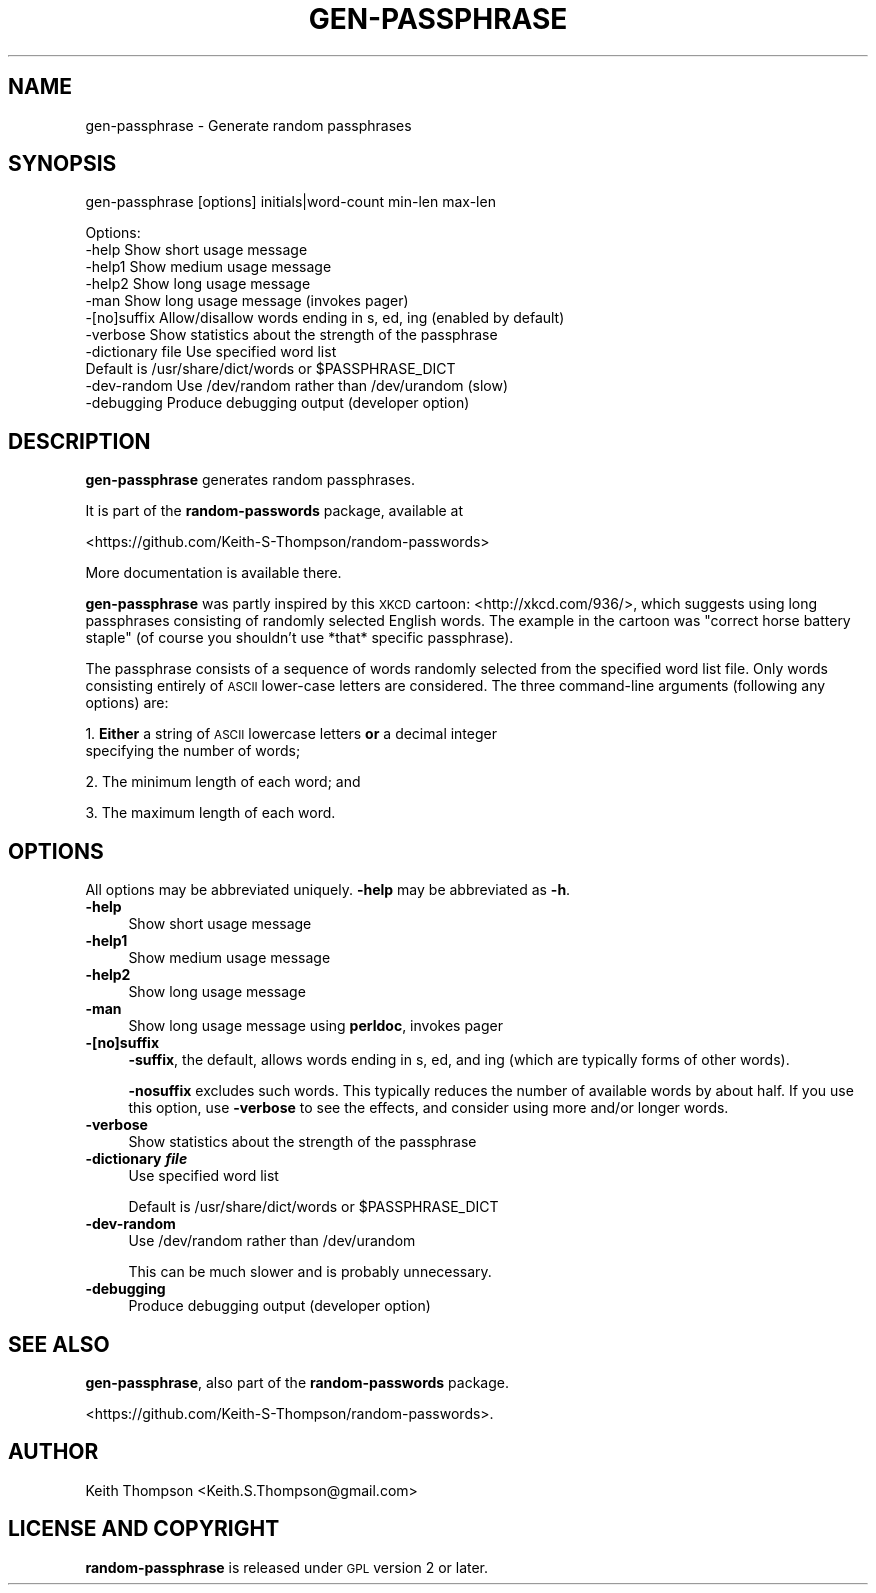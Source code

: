 .\" Automatically generated by Pod::Man 4.11 (Pod::Simple 3.35)
.\"
.\" Standard preamble:
.\" ========================================================================
.de Sp \" Vertical space (when we can't use .PP)
.if t .sp .5v
.if n .sp
..
.de Vb \" Begin verbatim text
.ft CW
.nf
.ne \\$1
..
.de Ve \" End verbatim text
.ft R
.fi
..
.\" Set up some character translations and predefined strings.  \*(-- will
.\" give an unbreakable dash, \*(PI will give pi, \*(L" will give a left
.\" double quote, and \*(R" will give a right double quote.  \*(C+ will
.\" give a nicer C++.  Capital omega is used to do unbreakable dashes and
.\" therefore won't be available.  \*(C` and \*(C' expand to `' in nroff,
.\" nothing in troff, for use with C<>.
.tr \(*W-
.ds C+ C\v'-.1v'\h'-1p'\s-2+\h'-1p'+\s0\v'.1v'\h'-1p'
.ie n \{\
.    ds -- \(*W-
.    ds PI pi
.    if (\n(.H=4u)&(1m=24u) .ds -- \(*W\h'-12u'\(*W\h'-12u'-\" diablo 10 pitch
.    if (\n(.H=4u)&(1m=20u) .ds -- \(*W\h'-12u'\(*W\h'-8u'-\"  diablo 12 pitch
.    ds L" ""
.    ds R" ""
.    ds C` ""
.    ds C' ""
'br\}
.el\{\
.    ds -- \|\(em\|
.    ds PI \(*p
.    ds L" ``
.    ds R" ''
.    ds C`
.    ds C'
'br\}
.\"
.\" Escape single quotes in literal strings from groff's Unicode transform.
.ie \n(.g .ds Aq \(aq
.el       .ds Aq '
.\"
.\" If the F register is >0, we'll generate index entries on stderr for
.\" titles (.TH), headers (.SH), subsections (.SS), items (.Ip), and index
.\" entries marked with X<> in POD.  Of course, you'll have to process the
.\" output yourself in some meaningful fashion.
.\"
.\" Avoid warning from groff about undefined register 'F'.
.de IX
..
.nr rF 0
.if \n(.g .if rF .nr rF 1
.if (\n(rF:(\n(.g==0)) \{\
.    if \nF \{\
.        de IX
.        tm Index:\\$1\t\\n%\t"\\$2"
..
.        if !\nF==2 \{\
.            nr % 0
.            nr F 2
.        \}
.    \}
.\}
.rr rF
.\"
.\" Accent mark definitions (@(#)ms.acc 1.5 88/02/08 SMI; from UCB 4.2).
.\" Fear.  Run.  Save yourself.  No user-serviceable parts.
.    \" fudge factors for nroff and troff
.if n \{\
.    ds #H 0
.    ds #V .8m
.    ds #F .3m
.    ds #[ \f1
.    ds #] \fP
.\}
.if t \{\
.    ds #H ((1u-(\\\\n(.fu%2u))*.13m)
.    ds #V .6m
.    ds #F 0
.    ds #[ \&
.    ds #] \&
.\}
.    \" simple accents for nroff and troff
.if n \{\
.    ds ' \&
.    ds ` \&
.    ds ^ \&
.    ds , \&
.    ds ~ ~
.    ds /
.\}
.if t \{\
.    ds ' \\k:\h'-(\\n(.wu*8/10-\*(#H)'\'\h"|\\n:u"
.    ds ` \\k:\h'-(\\n(.wu*8/10-\*(#H)'\`\h'|\\n:u'
.    ds ^ \\k:\h'-(\\n(.wu*10/11-\*(#H)'^\h'|\\n:u'
.    ds , \\k:\h'-(\\n(.wu*8/10)',\h'|\\n:u'
.    ds ~ \\k:\h'-(\\n(.wu-\*(#H-.1m)'~\h'|\\n:u'
.    ds / \\k:\h'-(\\n(.wu*8/10-\*(#H)'\z\(sl\h'|\\n:u'
.\}
.    \" troff and (daisy-wheel) nroff accents
.ds : \\k:\h'-(\\n(.wu*8/10-\*(#H+.1m+\*(#F)'\v'-\*(#V'\z.\h'.2m+\*(#F'.\h'|\\n:u'\v'\*(#V'
.ds 8 \h'\*(#H'\(*b\h'-\*(#H'
.ds o \\k:\h'-(\\n(.wu+\w'\(de'u-\*(#H)/2u'\v'-.3n'\*(#[\z\(de\v'.3n'\h'|\\n:u'\*(#]
.ds d- \h'\*(#H'\(pd\h'-\w'~'u'\v'-.25m'\f2\(hy\fP\v'.25m'\h'-\*(#H'
.ds D- D\\k:\h'-\w'D'u'\v'-.11m'\z\(hy\v'.11m'\h'|\\n:u'
.ds th \*(#[\v'.3m'\s+1I\s-1\v'-.3m'\h'-(\w'I'u*2/3)'\s-1o\s+1\*(#]
.ds Th \*(#[\s+2I\s-2\h'-\w'I'u*3/5'\v'-.3m'o\v'.3m'\*(#]
.ds ae a\h'-(\w'a'u*4/10)'e
.ds Ae A\h'-(\w'A'u*4/10)'E
.    \" corrections for vroff
.if v .ds ~ \\k:\h'-(\\n(.wu*9/10-\*(#H)'\s-2\u~\d\s+2\h'|\\n:u'
.if v .ds ^ \\k:\h'-(\\n(.wu*10/11-\*(#H)'\v'-.4m'^\v'.4m'\h'|\\n:u'
.    \" for low resolution devices (crt and lpr)
.if \n(.H>23 .if \n(.V>19 \
\{\
.    ds : e
.    ds 8 ss
.    ds o a
.    ds d- d\h'-1'\(ga
.    ds D- D\h'-1'\(hy
.    ds th \o'bp'
.    ds Th \o'LP'
.    ds ae ae
.    ds Ae AE
.\}
.rm #[ #] #H #V #F C
.\" ========================================================================
.\"
.IX Title "GEN-PASSPHRASE 1"
.TH GEN-PASSPHRASE 1 "2020-07-23" "perl v5.30.0" "User Contributed Perl Documentation"
.\" For nroff, turn off justification.  Always turn off hyphenation; it makes
.\" way too many mistakes in technical documents.
.if n .ad l
.nh
.SH "NAME"
gen\-passphrase \- Generate random passphrases
.SH "SYNOPSIS"
.IX Header "SYNOPSIS"
gen-passphrase [options] initials|word\-count min-len max-len
.PP
.Vb 5
\& Options:
\&    \-help       Show short usage message
\&    \-help1      Show medium usage message
\&    \-help2      Show long usage message
\&    \-man        Show long usage message (invokes pager)
\&
\&    \-[no]suffix       Allow/disallow words ending in s, ed, ing (enabled by default)
\&    \-verbose          Show statistics about the strength of the passphrase
\&    \-dictionary file  Use specified word list
\&                      Default is /usr/share/dict/words or $PASSPHRASE_DICT
\&    \-dev\-random       Use /dev/random rather than /dev/urandom (slow)
\&    \-debugging        Produce debugging output (developer option)
.Ve
.SH "DESCRIPTION"
.IX Header "DESCRIPTION"
\&\fBgen-passphrase\fR generates random passphrases.
.PP
It is part of the \fBrandom-passwords\fR package, available at
.PP
<https://github.com/Keith\-S\-Thompson/random\-passwords>
.PP
More documentation is available there.
.PP
\&\fBgen-passphrase\fR was partly inspired by this \s-1XKCD\s0 cartoon: <http://xkcd.com/936/>,
which suggests using long passphrases consisting of randomly selected
English words.  The example in the cartoon was \*(L"correct horse battery
staple\*(R" (of course you shouldn't use *that* specific passphrase).
.PP
The passphrase consists of a sequence of words randomly selected from
the specified word list file.  Only words consisting entirely of \s-1ASCII\s0
lower-case letters are considered.  The three command-line arguments
(following any options) are:
.PP
1. \fBEither\fR a string of \s-1ASCII\s0 lowercase letters \fBor\fR a decimal integer
  specifying the number of words;
.PP
2. The minimum length of each word; and
.PP
3. The maximum length of each word.
.SH "OPTIONS"
.IX Header "OPTIONS"
All options may be abbreviated uniquely.  \fB\-help\fR may be abbreviated as \fB\-h\fR.
.IP "\fB\-help\fR" 4
.IX Item "-help"
Show short usage message
.IP "\fB\-help1\fR" 4
.IX Item "-help1"
Show medium usage message
.IP "\fB\-help2\fR" 4
.IX Item "-help2"
Show long usage message
.IP "\fB\-man\fR" 4
.IX Item "-man"
Show long usage message using \fBperldoc\fR, invokes pager
.IP "\fB\-[no]suffix\fR" 4
.IX Item "-[no]suffix"
\&\fB\-suffix\fR, the default, allows words ending in s, ed, and ing
(which are typically forms of other words).
.Sp
\&\fB\-nosuffix\fR excludes such words.  This typically reduces the number of
available words by about half.  If you use this option, use \fB\-verbose\fR
to see the effects, and consider using more and/or longer words.
.IP "\fB\-verbose\fR" 4
.IX Item "-verbose"
Show statistics about the strength of the passphrase
.IP "\fB\-dictionary \f(BIfile\fB\fR" 4
.IX Item "-dictionary file"
Use specified word list
.Sp
Default is /usr/share/dict/words or \f(CW$PASSPHRASE_DICT\fR
.IP "\fB\-dev\-random\fR" 4
.IX Item "-dev-random"
Use /dev/random rather than /dev/urandom
.Sp
This can be much slower and is probably unnecessary.
.IP "\fB\-debugging\fR" 4
.IX Item "-debugging"
Produce debugging output (developer option)
.SH "SEE ALSO"
.IX Header "SEE ALSO"
\&\fBgen-passphrase\fR, also part of the \fBrandom-passwords\fR package.
.PP
<https://github.com/Keith\-S\-Thompson/random\-passwords>.
.SH "AUTHOR"
.IX Header "AUTHOR"
Keith Thompson <Keith.S.Thompson@gmail.com>
.SH "LICENSE AND COPYRIGHT"
.IX Header "LICENSE AND COPYRIGHT"
\&\fBrandom-passphrase\fR is released under \s-1GPL\s0 version 2 or later.
